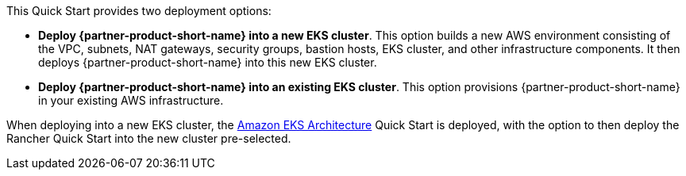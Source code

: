 // Edit this placeholder text to accurately describe your architecture.

This Quick Start provides two deployment options:

* *Deploy {partner-product-short-name} into a new EKS cluster*. This option builds a new AWS environment consisting of the VPC, subnets, NAT gateways, security groups, bastion hosts, EKS cluster, and other infrastructure components. It then deploys {partner-product-short-name} into this new EKS cluster.
* *Deploy {partner-product-short-name} into an existing EKS cluster*. This option provisions {partner-product-short-name} in your existing AWS infrastructure.

When deploying into a new EKS cluster, the https://aws.amazon.com/quickstart/architecture/amazon-eks/[Amazon EKS Architecture] Quick Start is deployed, with the option to then deploy the Rancher Quick Start into the new cluster pre-selected.
